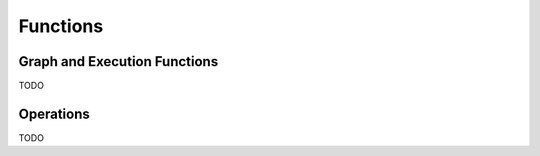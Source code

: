 *********
Functions
*********

Graph and Execution Functions 
^^^^^^^^^^^^^^^^^^^^^^^^^^^^^
TODO

Operations
^^^^^^^^^^
TODO
